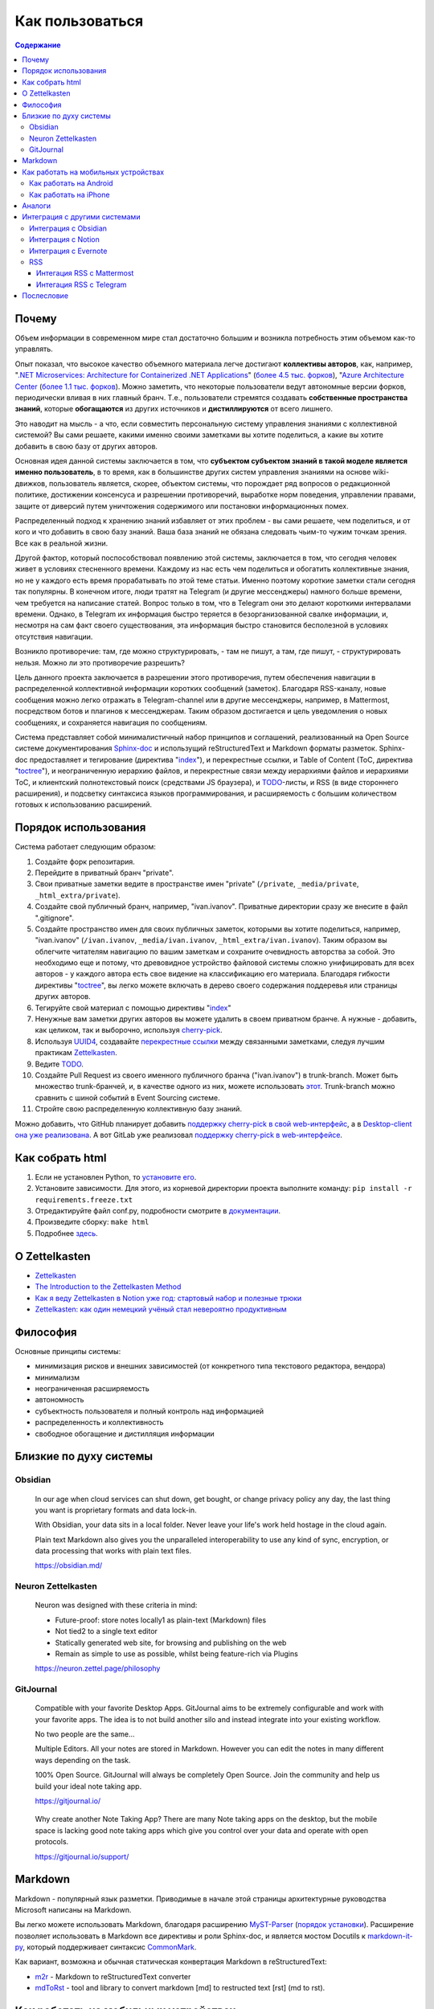 ================
Как пользоваться
================

.. contents:: Содержание


Почему
======

Объем информации в современном мире стал достаточно большим и возникла потребность этим объемом как-то управлять.

Опыт показал, что высокое качество объемного материала легче достигают **коллективы авторов**, как, например, "`.NET Microservices: Architecture for Containerized .NET Applications <https://docs.microsoft.com/en-us/dotnet/architecture/microservices/>`__" (`более 4.5 тыс. форков <https://github.com/dotnet/docs>`__), "`Azure Architecture Center <https://docs.microsoft.com/en-us/azure/architecture/>`__ (`более 1.1 тыс. форков <https://github.com/MicrosoftDocs/architecture-center>`__).
Можно заметить, что некоторые пользователи ведут автономные версии форков, периодически вливая в них главный бранч.
Т.е., пользователи стремятся создавать **собственные пространства знаний**, которые **обогащаются** из других источников и **дистиллируются** от всего лишнего.

Это наводит на мысль - а что, если совместить персональную систему управления знаниями с коллективной системой?
Вы сами решаете, какими именно своими заметками вы хотите поделиться, а какие вы хотите добавить в свою базу от других авторов.

Основная идея данной системы заключается в том, что **субъектом субъектом знаний в такой моделе является именно пользователь**, в то время, как в большинстве других систем управления знаниями на основе wiki-движков, пользователь является, скорее, объектом системы, что порождает ряд вопросов о редакционной политике, достижении консенсуса и разрешении противоречий, выработке норм поведения, управлении правами, защите от диверсий путем уничтожения содержимого или постановки информационных помех.

Распределенный подход к хранению знаний избавляет от этих проблем - вы сами решаете, чем поделиться, и от кого и что добавить в свою базу знаний.
Ваша база знаний не обязана следовать чьим-то чужим точкам зрения. Все как в реальной жизни.

Другой фактор, который поспособствовал появлению этой системы, заключается в том, что сегодня человек живет в условиях стесненного времени.
Каждому из нас есть чем поделиться и обогатить коллективные знания, но не у каждого есть время прорабатывать по этой теме статьи.
Именно поэтому короткие заметки стали сегодня так популярны.
В конечном итоге, люди тратят на Telegram (и другие мессенджеры) намного больше времени, чем требуется на написание статей.
Вопрос только в том, что в Telegram они это делают короткими интервалами времени.
Однако, в Telegram их информация быстро теряется в безорганизованной свалке информации, и, несмотря на сам факт своего существования, эта информация быстро становится бесполезной в условиях отсутствия навигации.

Возникло  противоречие: там, где можно структурировать, - там не пишут, а там, где пишут, - структурировать нельзя.
Можно ли это противоречие разрешить?

Цель данного проекта заключается в разрешении этого противоречия, путем обеспечения навигации в распределенной коллективной информации коротких сообщений (заметок).
Благодаря RSS-каналу, новые сообщения можно легко отражать в Telegram-channel или в другие мессенджеры, например, в Mattermost, посредством ботов и плагинов к мессенджерам.
Таким образом достигается и цель уведомления о новых сообщениях, и сохраняется навигация по сообщениям.

Система представляет собой минималистичный набор принципов и соглашений, реализованный на Open Source системе документирования `Sphinx-doc <https://www.sphinx-doc.org/>`__ и использущий reStructuredText и Markdown форматы разметок.
Sphinx-doc предоставляет и тегирование (директива "`index <https://www.sphinx-doc.org/en/master/usage/restructuredtext/directives.html#index-generating-markup>`__"), и перекрестные ссылки, и Table of Content (ToC, директива "`toctree <https://www.sphinx-doc.org/en/master/usage/restructuredtext/directives.html#table-of-contents>`__"), и неограниченную иерархию файлов, и перекрестные связи между иерархиями файлов и иерархиями ToC, и клиентский полнотекстовый поиск (средствами JS браузера), и `TODO <https://www.sphinx-doc.org/en/master/usage/extensions/todo.html>`__-листы, и RSS (в виде стороннего расширения), и подсветку синтаксиса языков программирования, и расширяемость с большим количеством готовых к использованию расширений.


Порядок использования
=====================

Система работает следующим образом:

#. Создайте форк репозитария.
#. Перейдите в приватный бранч "private".
#. Свои приватные заметки ведите в пространстве имен "private" (``/private``, ``_media/private``, ``_html_extra/private``).
#. Создайте свой публичный бранч, например, "ivan.ivanov". Приватные директории сразу же внесите в файл ".gitignore".
#. Создайте пространство имен для своих публичных заметок, которыми вы хотите поделиться, например, "ivan.ivanov" (``/ivan.ivanov``, ``_media/ivan.ivanov``, ``_html_extra/ivan.ivanov``). Таким образом вы облегчите читателям навигацию по вашим заметкам и сохраните очевидность авторства за собой. Это необходимо еще и потому, что древовидное устройство файловой системы сложно унифицировать для всех авторов - у каждого автора есть свое видение на классификацию его материала. Благодаря гибкости директивы "`toctree <https://www.sphinx-doc.org/en/master/usage/restructuredtext/directives.html#table-of-contents>`__", вы легко можете включать в дерево своего содержания поддеревья или страницы других авторов.
#. Тегируйте свой материал с помощью директивы "`index <https://www.sphinx-doc.org/en/master/usage/restructuredtext/directives.html#index-generating-markup>`__"
#. Ненужные вам заметки других авторов вы можете удалить в своем приватном бранче. А нужные - добавить, как целиком, так и выборочно, используя `cherry-pick <https://git-scm.com/docs/git-cherry-pick>`__.
#. Используя `UUID4 <https://www.uuidgenerator.net/version4>`__, создавайте `перекрестные ссылки <https://www.sphinx-doc.org/en/master/usage/restructuredtext/roles.html#ref-role>`__ между связанными заметками, следуя лучшим практикам `Zettelkasten <https://zettelkasten.de/posts/overview/>`__.
#. Ведите `TODO <https://www.sphinx-doc.org/en/master/usage/extensions/todo.html>`__.
#. Создайте Pull Request из своего именного публичного бранча ("ivan.ivanov") в trunk-branch. Может быть множество trunk-бранчей, и, в качестве одного из них, можете использовать `этот <https://github.com/dckms/dckms-trunk>`__. Trunk-branch можно сравнить с шиной событий в Event Sourcing системе.
#. Стройте свою распределенную коллективную базу знаний.

Можно добавить, что GitHub планирует добавить `поддержку cherry-pick в свой web-интерфейс <https://github.com/isaacs/github/issues/629>`__, а в `Desktop-client она уже реализована <https://github.blog/2021-03-30-github-desktop-now-supports-cherry-picking/>`__.
А вот GitLab уже реализовал `поддержку cherry-pick в web-интерфейсе <https://docs.gitlab.com/ee/user/project/merge_requests/cherry_pick_changes.html>`__.


Как собрать html
================

#. Если не установлен Python, то `установите его <https://docs.python.org/3/installing/index.html>`__.
#. Установите зависимости. Для этого, из корневой директории проекта выполните команду: ``pip install -r requirements.freeze.txt``
#. Отредактируйте файл conf.py, подробности смотрите в `документации <https://www.sphinx-doc.org/en/master/usage/configuration.html>`__.
#. Произведите сборку: ``make html``
#. Подробнее `здесь <https://www.sphinx-doc.org/en/master/usage/quickstart.html>`__.


О Zettelkasten
==============

- `Zettelkasten <https://zettelkasten.de/posts/overview/>`__
- `The Introduction to the Zettelkasten Method <https://zettelkasten.de/introduction/>`__
- `Как я веду Zettelkasten в Notion уже год: стартовый набор и полезные трюки <https://habr.com/ru/post/509756/>`__
- `Zettelkasten: как один немецкий учёный стал невероятно продуктивным <https://habr.com/ru/post/508672/>`__


Философия
=========

Основные принципы системы:

- минимизация рисков и внешних зависимостей (от конкретного типа текстового редактора, вендора)
- минимализм
- неограниченная расширяемость
- автономность
- субъектность пользователя и полный контроль над информацией
- распределенность и коллективность
- свободное обогащение и дистилляция информации


Близкие по духу системы
=======================


Obsidian
--------

    In our age when cloud services can shut down, get bought, or change privacy policy any day, the last thing you want is proprietary formats and data lock-in.

    With Obsidian, your data sits in a local folder. Never leave your life's work held hostage in the cloud again.

    Plain text Markdown also gives you the unparalleled interoperability to use any kind of sync, encryption, or data processing that works with plain text files.

    https://obsidian.md/


Neuron Zettelkasten
-------------------

    Neuron was designed with these criteria in mind:

    - Future-proof: store notes locally1 as plain-text (Markdown) files
    - Not tied2 to a single text editor
    - Statically generated web site, for browsing and publishing on the web
    - Remain as simple to use as possible, whilst being feature-rich via Plugins

    https://neuron.zettel.page/philosophy


GitJournal
----------

    Compatible with your favorite Desktop Apps. GitJournal aims to be extremely configurable and work with your favorite apps. The idea is to not build another silo and instead integrate into your existing workflow.

    No two people are the same...

    Multiple Editors. All your notes are stored in Markdown. However you can edit the notes in many different ways depending on the task.

    100% Open Source. GitJournal will always be completely Open Source. Join the community and help us build your ideal note taking app. 

    https://gitjournal.io/

..

    Why create another Note Taking App? There are many Note taking apps on the desktop, but the mobile space is lacking good note taking apps which give you control over your data and operate with open protocols.

    https://gitjournal.io/support/


Markdown
========

Markdown - популярный язык разметки.
Приводимые в начале этой страницы архитектурные руководства Microsoft написаны на Markdown.

Вы легко можете использовать Markdown, благодаря расширению `MyST-Parser <https://myst-parser.readthedocs.io/en/latest/>`__ (`порядок установки <https://www.sphinx-doc.org/en/master/usage/markdown.html>`__).
Расширение позволяет использовать в Markdown все директивы и роли Sphinx-doc, и является мостом Docutils к `markdown-it-py <https://github.com/executablebooks/markdown-it-py>`__, который поддерживает синтаксис `CommonMark <https://commonmark.org/>`__.

Как вариант, возможна и обычная статическая конвертация Markdown в reStructuredText:

- `m2r <https://github.com/miyakogi/m2r>`__ - Markdown to reStructuredText converter 
- `mdToRst <https://github.com/kata198/mdToRst>`__ - tool and library to convert markdown [md] to restructed text [rst] (md to rst).


Как работать на мобильных устройствах
=====================================


Как работать на Android
-----------------------

- Markor - популярный Markdown-редактор на Android: `GitHub <https://github.com/gsantner/markor>`__, `F-Droid <https://f-droid.org/packages/net.gsantner.markor>`__, `Google Play <https://play.google.com/store/apps/details?id=net.gsantner.markor>`__.
- `Termux <https://termux.com/>`__ - a unix-like environment for Android, for git and python3.
- `GitJournal <https://gitjournal.io/>`__ - mobile first Markdown Notes integrated with Git: `GitHub <https://github.com/GitJournal/GitJournal>`__, `Google Play <https://play.google.com/store/apps/details?id=io.gitjournal.gitjournal&pcampaignid=website>`__.


Как работать на iPhone
----------------------

- `GitJournal <https://gitjournal.io/>`__ - mobile first Markdown Notes integrated with Git: `GitHub <https://github.com/GitJournal/GitJournal>`__, `App Store <https://apps.apple.com/app/gitjournal/id1466519634>`__.
- `Working Copy <https://apps.apple.com/ca/app/working-copy-git-client/id896694807>`__ - a Git client.
- `1Writer <https://1writerapp.com/>`__ - powerful, beautiful Markdown editor for iOS.
- `iA Writer <https://ia.net/writer>`__ - the simple, award-winning design of iA Writer delivers the essential writing experience.
- `Editorial <https://www.omz-software.com/editorial/>`__ is a plain text editor for iOS with great Markdown support and powerful automation tools.
- `Editorial-obsidian <https://tekacs.github.io/editorial-obsidian/>`__ - Editorial scripts for Obsidian (unofficial): `GitHub <https://github.com/tekacs/editorial-obsidian>`__.
- `iTextEditors <https://brettterpstra.com/ios-text-editors/>`__ - the iOS Text Editor roundup.


Аналоги
=======

`Zettelkasten <https://github.com/roalyr/zettelkasten>`__ - a template for a Zettelkasten based on markdown files.

Neuron Zettelkasten может представлять интерес для тех, кто предпочитает минимизацию внешних зависимостей, минимализм и неограниченность:

- https://neuron.zettel.page/philosophy
- https://neuron.zettel.page/tutorial
- https://srid.github.io/neuron-template/README
- https://github.com/srid/neuron
- https://github.com/srid/neuron-template

Парень дает `сравнение Neuron Zettelkasten и Sphinx-doc <https://lobste.rs/s/kydg6q/neuron_0_4_zettelkasten_note_management#c_me2hhh>`__.


Интеграция с другими системами
==============================

Интеграция с другими системами, сервисами и приложениями возможна в пределах пересекающегося подмножества поддерживаемого Markdown-синтаксиса.


Интеграция с Obsidian
---------------------

Идея Obsidian так же построена на локальных Markown-файлах, но с GUI-клиентом (недавно появился и `мобильный клиент <https://help.obsidian.md/Obsidian/Mobile+app+beta>`__).
Теоретически это означает, что вы можете шарить файлы между двумя системами.
На практике я не пробовал это сделать (если попробуете - расскажите, пожалуйста, как получилось).

Зато сообщество Obsidian `дает много дельных советов <https://forum.obsidian.md/t/how-do-i-work-with-obsidian-on-mobile/471>`__, как работать с Markdown-файлами на мобильных устройствах.


Интеграция с Notion
-------------------

Notion позволяет экспортировать содержимое в Markdown-файлы.
Теоретически это означает, что вы можете шарить файлы между двумя системами.
На практике я не пробовал это сделать (если попробуете - расскажите, пожалуйста, как получилось).
Массового импорта в Notion я не встречал, но есть варианты, например `Notion.so Markdown Importer <https://github.com/Cobertos/md2notion/>`__.


Интеграция с Evernote
---------------------

Существуют решения для экспорта заметок из Evernote:

- `evernote2md <https://github.com/wormi4ok/evernote2md>`__ - convert Evernote .enex files to Markdown.
-  `ever2simple <https://github.com/claytron/ever2simple>`__ - migrate from evernote to simplenote with markdown formatting.
-  `ever2text <https://github.com/nicholaskuechler/ever2text>`__ - convert Evernote exports to text files.


RSS
---

Существует несколько коробочных решений RSS-feed для Sphinx:

- https://github.com/sphinx-contrib/yasfb
- https://github.com/sphinx-contrib/feed
- https://github.com/lsaffre/sphinxfeed
- https://github.com/prometheusresearch/sphinxcontrib-newsfeed

Смотрите так же https://github.com/sphinx-doc/sphinx/issues/2


Интегация RSS с Mattermost
~~~~~~~~~~~~~~~~~~~~~~~~~~

- https://integrations.mattermost.com/rssfeed-plugin/
- https://github.com/wbernest/mattermost-plugin-rssfeed


Интегация RSS с Telegram
~~~~~~~~~~~~~~~~~~~~~~~~

- https://github.com/BoKKeR/RSS-to-Telegram-Bot
- https://thefeedreaderbot.com/ ( https://telegram.me/TheFeedReaderBot )
- https://www.integromat.com/en/integrations/rss/telegram
- https://core.telegram.org/bots/faq


Послесловие
===========

Проект в состоянии развития. Стабильность пока не гарантируется.

Технически, в отдаленной перспективе можно было бы приспособить под принципы и соглашения системы одно из Open Source приложений для заметок, но у меня такая цель на данный момент не стоит. В таком приложении можно было бы выбирать источники подписок, автоматизировать и облегчить просмотр и принятие коммитов в свою базу знаний, например, если коммит содержит новую заметку, связанную с одной из уже принятых ранее заметок, или является её обновлением, тогда принимать коммит автоматически.
